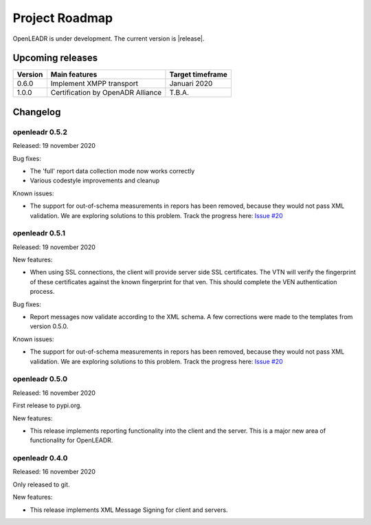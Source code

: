 .. _roadmap:

==========================
Project Roadmap
==========================

OpenLEADR is under development. The current version is |release|.

Upcoming releases
-----------------

======= ================================== ====================
Version Main features                      Target timeframe
======= ================================== ====================
0.6.0   Implement XMPP transport           Januari 2020
1.0.0   Certification by OpenADR Alliance  T.B.A.
======= ================================== ====================


Changelog
---------

openleadr 0.5.2
~~~~~~~~~~~~~~~

Released: 19 november 2020


Bug fixes:

- The 'full' report data collection mode now works correctly
- Various codestyle improvements and cleanup

Known issues:

- The support for out-of-schema measurements in repors has been removed, because they would not pass XML validation. We are exploring solutions to this problem. Track the progress here: `Issue #20 <https://github.com/OpenLEADR/openleadr-python/issues/20>`_

openleadr 0.5.1
~~~~~~~~~~~~~~~

Released: 19 november 2020

New features:

- When using SSL connections, the client will provide server side SSL certificates. The VTN will verify the fingerprint of these certificates against the known fingerprint for that ven. This should complete the VEN authentication process.


Bug fixes:

- Report messages now validate according to the XML schema. A few corrections were made to the templates from version 0.5.0.


Known issues:

- The support for out-of-schema measurements in repors has been removed, because they would not pass XML validation. We are exploring solutions to this problem. Track the progress here: `Issue #20 <https://github.com/OpenLEADR/openleadr-python/issues/20>`_


openleadr 0.5.0
~~~~~~~~~~~~~~~

Released: 16 november 2020

First release to pypi.org.

New features:

- This release implements reporting functionality into the client and the server. This is a major new area of functionality for OpenLEADR.

openleadr 0.4.0
~~~~~~~~~~~~~~~

Released: 16 november 2020

Only released to git.

New features:

- This release implements XML Message Signing for client and servers.

